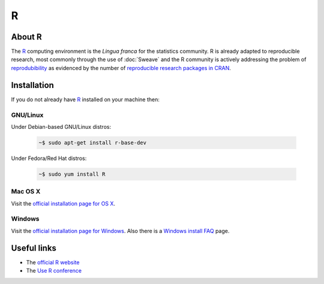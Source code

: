 .. reproducible research tutorial file, created by ARichards

=
R
=

About R
=======

The `R <http://www.r-project.org>`_ computing environment is the *Lingua franca* for the statistics community.  R is already adapted to
reproducible research, most commonly through the use of :doc:`Sweave` and the R community is actively addressing the problem of
`reprodubibility <http://en.wikipedia.org/wiki/Reproducibility>`_ as evidenced by the number of `reproducible research packages in CRAN <cran.r-project.org/web/views/ReproducibleResearch.html>`_.

Installation
============

If you do not already have `R <http://www.r-project.org>`_ installed on your machine then: 

GNU/Linux
^^^^^^^^^

Under Debian-based GNU/Linux distros:

    .. code-block:: none

        ~$ sudo apt-get install r-base-dev

Under Fedora/Red Hat distros:

    .. code-block:: none

        ~$ sudo yum install R


Mac OS X
^^^^^^^^

Visit the `official installation page for OS X <http://cran.r-project.org/bin/macosx>`_.

Windows
^^^^^^^

Visit the `official installation page for Windows <http://cran.r-project.org/bin/windows/base>`_. 
Also there is a `Windows install FAQ <http://cran.r-project.org/bin/windows/rw-FAQ.html>`_ page.


Useful links
============

* The `official R website <http://www.r-project.org>`_
* The `Use R conference <http://biostat.mc.vanderbilt.edu/wiki/Main/UseR-2012>`_
